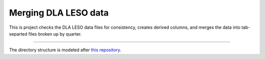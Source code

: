 Merging DLA LESO data
======================

This is project checks the DLA LESO data files for consistency, creates derived
columns, and merges the data into tab-separted files broken up by quarter.

----------------------

The directory structure is modeled after
`this repository <https://github.com/navdeep-G/samplemod>`_.
